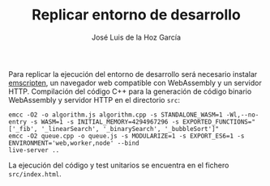 #+TITLE: Replicar entorno de desarrollo
#+AUTHOR: José Luis de la Hoz García

Para replicar la ejecución del entorno de desarrollo será necesario
instalar [[https://emscripten.org/][emscripten]], un navegador web compatible con WebAssembly y un
servidor HTTP. Compilación del código C++ para la generación de código
binario WebAssembly y servidor HTTP en el directorio ~src~:

#+begin_src shell
  emcc -O2 -o algorithm.js algorithm.cpp -s STANDALONE_WASM=1 -Wl,--no-entry -s WASM=1 -s INITIAL_MEMORY=4294967296 -s EXPORTED_FUNCTIONS="['_fib', '_linearSearch', '_binarySearch', '_bubbleSort']"
  emcc -O2 queue.cpp -o queue.js -s MODULARIZE=1 -s EXPORT_ES6=1 -s ENVIRONMENT='web,worker,node' --bind
  live-server ..
#+end_src

La ejecución del código y test unitarios se encuentra en el fichero
~src/index.html~.

